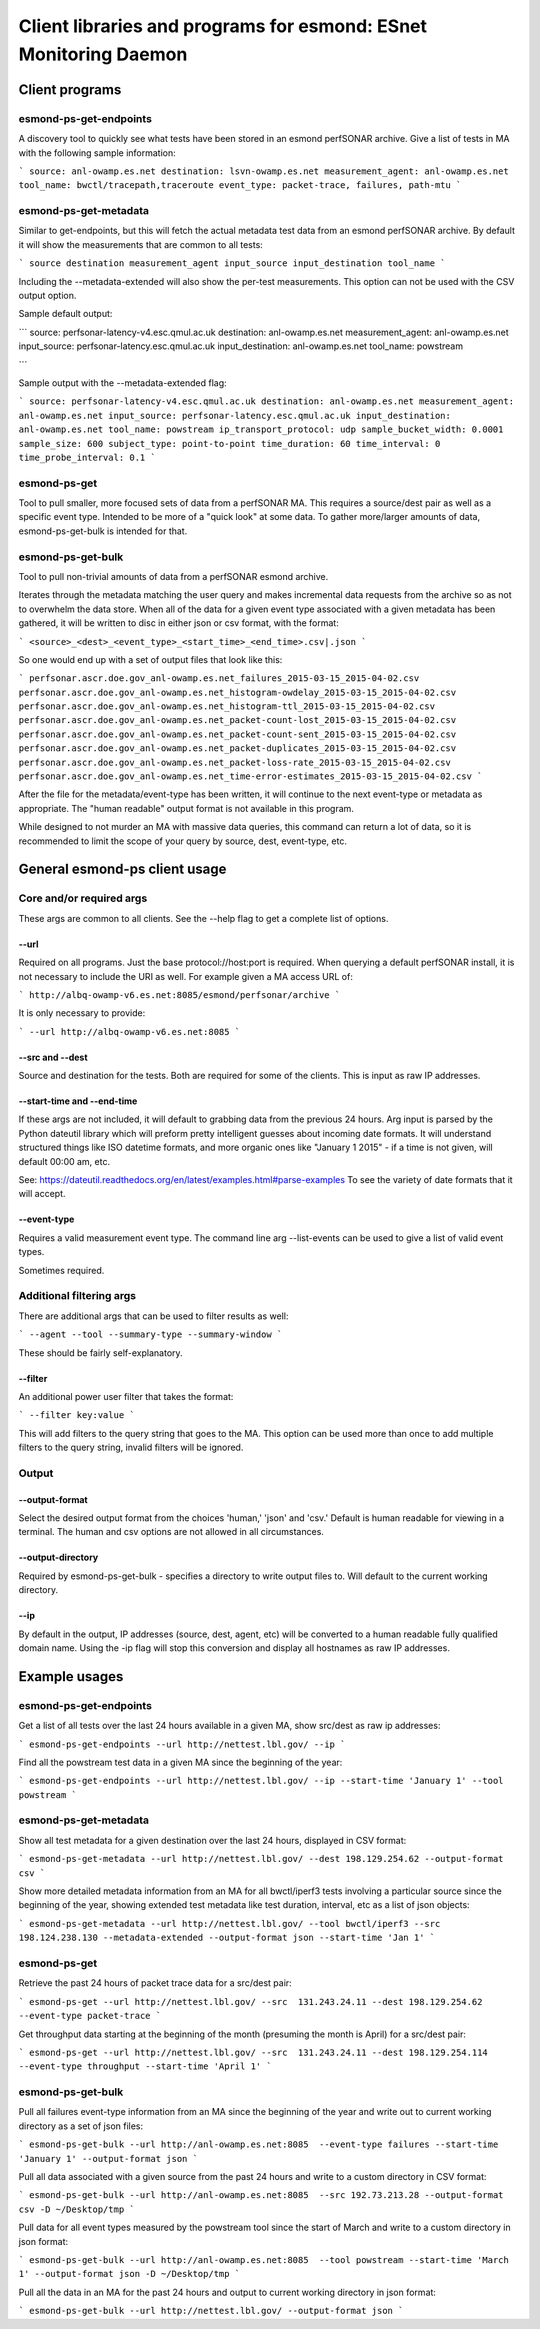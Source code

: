=================================================================
Client libraries and programs for esmond: ESnet Monitoring Daemon
=================================================================

Client programs
===============

esmond-ps-get-endpoints
-----------------------

A discovery tool to quickly see what tests have been stored in an esmond 
perfSONAR archive. Give a list of tests in MA with the following sample
information:

```
source: anl-owamp.es.net
destination: lsvn-owamp.es.net
measurement_agent: anl-owamp.es.net
tool_name: bwctl/tracepath,traceroute
event_type: packet-trace, failures, path-mtu
```

esmond-ps-get-metadata
----------------------

Similar to get-endpoints, but this will fetch the actual metadata test data 
from an esmond perfSONAR archive.  By default it will show the measurements 
that are common to all tests:

```
source
destination
measurement_agent
input_source
input_destination
tool_name
```

Including the --metadata-extended will also show the per-test measurements. 
This option can not be used with the CSV output option.

Sample default output:

```
source: perfsonar-latency-v4.esc.qmul.ac.uk
destination: anl-owamp.es.net
measurement_agent: anl-owamp.es.net
input_source: perfsonar-latency.esc.qmul.ac.uk
input_destination: anl-owamp.es.net
tool_name: powstream

```

Sample output with the --metadata-extended flag:

```
source: perfsonar-latency-v4.esc.qmul.ac.uk
destination: anl-owamp.es.net
measurement_agent: anl-owamp.es.net
input_source: perfsonar-latency.esc.qmul.ac.uk
input_destination: anl-owamp.es.net
tool_name: powstream
ip_transport_protocol: udp
sample_bucket_width: 0.0001
sample_size: 600
subject_type: point-to-point
time_duration: 60
time_interval: 0
time_probe_interval: 0.1
```

esmond-ps-get
-------------

Tool to pull smaller, more focused sets of data from a perfSONAR MA. This 
requires a source/dest pair as well as a specific event type. Intended to 
be more of a "quick look" at some data.  To gather more/larger amounts 
of data, esmond-ps-get-bulk is intended for that.

esmond-ps-get-bulk
------------------

Tool to pull non-trivial amounts of data from a perfSONAR esmond archive.

Iterates through the metadata matching the user query and makes incremental 
data requests from the archive so as not to overwhelm the data store. When 
all of the data for a given event type associated with a given metadata 
has been gathered, it will be written to disc in either json or csv format, 
with the format:

```
<source>_<dest>_<event_type>_<start_time>_<end_time>.csv|.json
```

So one would end up with a set of output files that look like this:

```
perfsonar.ascr.doe.gov_anl-owamp.es.net_failures_2015-03-15_2015-04-02.csv
perfsonar.ascr.doe.gov_anl-owamp.es.net_histogram-owdelay_2015-03-15_2015-04-02.csv
perfsonar.ascr.doe.gov_anl-owamp.es.net_histogram-ttl_2015-03-15_2015-04-02.csv
perfsonar.ascr.doe.gov_anl-owamp.es.net_packet-count-lost_2015-03-15_2015-04-02.csv
perfsonar.ascr.doe.gov_anl-owamp.es.net_packet-count-sent_2015-03-15_2015-04-02.csv
perfsonar.ascr.doe.gov_anl-owamp.es.net_packet-duplicates_2015-03-15_2015-04-02.csv
perfsonar.ascr.doe.gov_anl-owamp.es.net_packet-loss-rate_2015-03-15_2015-04-02.csv
perfsonar.ascr.doe.gov_anl-owamp.es.net_time-error-estimates_2015-03-15_2015-04-02.csv
```

After the file for the metadata/event-type has been written, it will continue 
to the next event-type or metadata as appropriate.  The "human readable" 
output format is not available in this program.

While designed to not murder an MA with massive data queries, this command can 
return a lot of data, so it is recommended to limit the scope of your query 
by source, dest, event-type, etc.

General esmond-ps client usage
===============================

Core and/or required args
-------------------------

These args are common to all clients.  See the --help flag to get a 
complete list of options.

--url
~~~~~

Required on all programs. Just the base protocol://host:port is required. When 
querying a default perfSONAR install, it is not necessary to include the URI 
as well.  For example given a MA access URL of:

```
http://albq-owamp-v6.es.net:8085/esmond/perfsonar/archive
```

It is only necessary to provide:

```
--url http://albq-owamp-v6.es.net:8085
```

--src and --dest
~~~~~~~~~~~~~~~~

Source and destination for the tests.  Both are required for some of the 
clients.  This is input as raw IP addresses.

--start-time and --end-time
~~~~~~~~~~~~~~~~~~~~~~~~~~~

If these args are not included, it will default to grabbing data from the 
previous 24 hours.  Arg input is parsed by the Python dateutil library 
which will preform pretty intelligent guesses about incoming date formats. 
It will understand structured things like ISO datetime formats, and more 
organic ones like "January 1 2015" - if a time is not given, will default 
00:00 am, etc.

See: https://dateutil.readthedocs.org/en/latest/examples.html#parse-examples
To see the variety of date formats that it will accept.

--event-type
~~~~~~~~~~~~

Requires a valid measurement event type.  The command line arg --list-events 
can be used to give a list of valid event types.

Sometimes required.

Additional filtering args
-------------------------

There are additional args that can be used to filter results as well:

```
--agent
--tool
--summary-type
--summary-window
```

These should be fairly self-explanatory.

--filter
~~~~~~~~

An additional power user filter that takes the format:

```
--filter key:value
```

This will add filters to the query string that goes to the MA. This 
option can be used more than once to add multiple filters to the 
query string, invalid filters will be ignored.

Output
------

--output-format
~~~~~~~~~~~~~~~

Select the desired output format from the choices 'human,' 'json' and 
'csv.' Default is human readable for viewing in a terminal.  The human 
and csv options are not allowed in all circumstances.

--output-directory
~~~~~~~~~~~~~~~~~~

Required by esmond-ps-get-bulk - specifies a directory to write output 
files to.  Will default to the current working directory.

--ip
~~~~

By default in the output, IP addresses (source, dest, agent, etc) will be 
converted to a human readable fully qualified domain name. Using the -ip 
flag will stop this conversion and display all hostnames as raw IP addresses.

Example usages
==============

esmond-ps-get-endpoints
-----------------------

Get a list of all tests over the last 24 hours available in a given MA, show 
src/dest as raw ip addresses:

```
esmond-ps-get-endpoints --url http://nettest.lbl.gov/ --ip
```

Find all the powstream test data in a given MA since the beginning of the year:

```
esmond-ps-get-endpoints --url http://nettest.lbl.gov/ --ip --start-time 'January 1' --tool powstream
```

esmond-ps-get-metadata
----------------------

Show all test metadata for a given destination over the last 24 hours, 
displayed in CSV format:

```
esmond-ps-get-metadata --url http://nettest.lbl.gov/ --dest 198.129.254.62 --output-format csv
```

Show more detailed metadata information from an MA for all bwctl/iperf3 
tests involving a particular source since the beginning of the year, 
showing extended test metadata like test duration, interval, etc 
as a list of json objects:

```
esmond-ps-get-metadata --url http://nettest.lbl.gov/ --tool bwctl/iperf3 --src 198.124.238.130 --metadata-extended --output-format json --start-time 'Jan 1'
```

esmond-ps-get
-------------

Retrieve the past 24 hours of packet trace data for a src/dest pair:

```
esmond-ps-get --url http://nettest.lbl.gov/ --src  131.243.24.11 --dest 198.129.254.62 --event-type packet-trace
```

Get throughput data starting at the beginning of the month (presuming the 
month is April) for a src/dest pair:

```
esmond-ps-get --url http://nettest.lbl.gov/ --src  131.243.24.11 --dest 198.129.254.114 --event-type throughput --start-time 'April 1'
```

esmond-ps-get-bulk
------------------

Pull all failures event-type information from an MA since the beginning 
of the year and write out to current working directory as a set of json 
files:

```
esmond-ps-get-bulk --url http://anl-owamp.es.net:8085  --event-type failures --start-time 'January 1' --output-format json
```

Pull all data associated with a given source from the past 24 hours and write 
to a custom directory in CSV format:

```
esmond-ps-get-bulk --url http://anl-owamp.es.net:8085  --src 192.73.213.28 --output-format csv -D ~/Desktop/tmp
```

Pull data for all event types measured by the powstream tool since the start 
of March and write to a custom directory in json format:

```
esmond-ps-get-bulk --url http://anl-owamp.es.net:8085  --tool powstream --start-time 'March 1' --output-format json -D ~/Desktop/tmp
```

Pull all the data in an MA for the past 24 hours and output to current working 
directory in json format:

```
esmond-ps-get-bulk --url http://nettest.lbl.gov/ --output-format json
```









